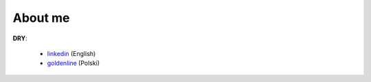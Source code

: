 .. link: 
.. description: 
.. tags: marekwywial,about
.. date: 2013/10/04 09:28:07
.. title: About me
.. slug: about-me

About me
--------

**DRY**:

 * linkedin_ (English)
 * goldenline_ (Polski)

.. _linkedin: http://linkedin.com/in/onjin/
.. _goldenline: http://goldenline.pl/marek-wywial/
